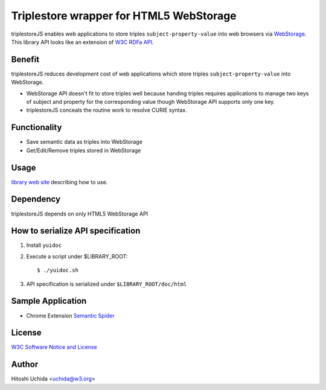 ==============================================
|W3C| Triplestore wrapper for HTML5 WebStorage
==============================================
triplestoreJS enables web applications to store triples ``subject-property-value``
into web browsers via `WebStorage`_.
This library API looks like an extension of `W3C RDFa API`_.

Benefit
-------
triplestoreJS reduces development cost of web applications
which store triples ``subject-property-value`` into WebStorage.
  
* WebStorage API doesn't fit to store triples well because handing triples
  requires applications to manage two keys of subject and property for
  the corresponding value though WebStorage API supports only one key.
* triplestoreJS conceals the routine work to resolve CURIE syntax.
  
Functionality
-------------
* Save semantic data as triples into WebStorage
* Get/Edit/Remove triples stored in WebStorage

Usage
-----
`library web site`_ describing how to use.

Dependency
----------
triplestoreJS depends on only HTML5 WebStorage API

How to serialize API specification
----------------------------------
#. Install ``yuidoc``

#. Execute a script under $LIBRARY_ROOT::

     $ ./yuidoc.sh

#. API specification is serialized under ``$LIBRARY_ROOT/doc/html``

Sample Application
------------------

* Chrome Extension `Semantic Spider`_

License
-------
`W3C Software Notice and License`_

Author
------
Hitoshi Uchida <uchida@w3.org>

.. |W3C| image:: http://www.w3.org/Icons/w3c_home
.. _`WebStorage`: http://www.w3.org/TR/webstorage/
.. _`W3C RDFa API`: http://www.w3.org/TR/rdfa-api/
.. _`library web site`: http://www.w3.org/2013/04/semweb-html5/triplestoreJS/index.html
.. _`W3C Software Notice and License`: http://www.w3.org/Consortium/Legal/2002/copyright-software-20021231
.. _`Semantic Spider`: https://chrome.google.com/webstore/detail/semantic-spider/ckdnmkbanbampnifpddcfdphonmfibkb
